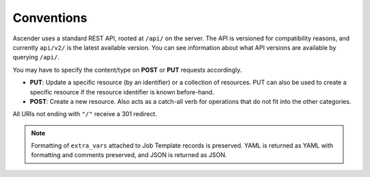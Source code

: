 ******************
Conventions
******************

.. index::
   single: conventions
   pair: API; root directory
   pair: content type; JSON


Ascender uses a standard REST API, rooted at ``/api/`` on the server. The API is versioned for compatibility reasons, and currently ``api/v2/`` is the latest available version. You can see information about what API versions are available by querying ``/api/``.

You may have to specify the content/type on **POST** or **PUT** requests accordingly.

- **PUT**: Update a specific resource (by an identifier) or a collection of resources. PUT can also be used to create a specific resource if the resource identifier is known before-hand.
- **POST**: Create a new resource. Also acts as a catch-all verb for operations that do not fit into the other categories.

All URIs  not ending with ``"/"`` receive a 301 redirect.

.. note::

    Formatting of ``extra_vars`` attached to Job Template records is preserved. YAML is returned as YAML with formatting and comments preserved, and JSON is returned as JSON.